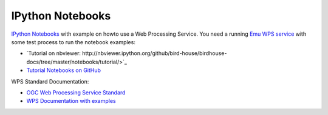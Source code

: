 .. _notebooks:

IPython Notebooks
=================

`IPython Notebooks <http://ipython.org/notebook.html>`_ with example on howto use a Web Processing Service.
You need a running `Emu WPS service <http://emu.readthedocs.org/en/latest/>`_ with some test process 
to run the notebook examples:

* `Tutorial on nbviewer: http://nbviewer.ipython.org/github/bird-house/birdhouse-docs/tree/master/notebooks/tutorial/>`_
* `Tutorial Notebooks on GitHub <https://github.com/bird-house/birdhouse-docs/tree/master/notebooks/tutorial/>`_

WPS Standard Documentation:

* `OGC Web Processing Service Standard <http://www.opengeospatial.org/standards/wps>`_
* `WPS Documentation with examples <http://geoprocessing.info/wpsdoc/1x0GetCapabilities>`_





